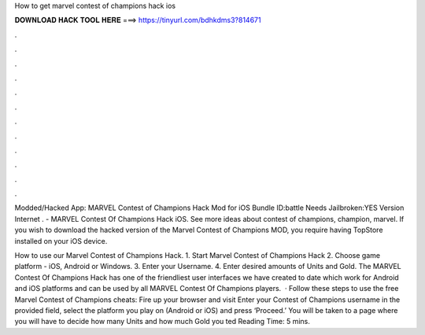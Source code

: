 How to get marvel contest of champions hack ios



𝐃𝐎𝐖𝐍𝐋𝐎𝐀𝐃 𝐇𝐀𝐂𝐊 𝐓𝐎𝐎𝐋 𝐇𝐄𝐑𝐄 ===> https://tinyurl.com/bdhkdms3?814671



.



.



.



.



.



.



.



.



.



.



.



.

Modded/Hacked App: MARVEL Contest of Champions Hack Mod for iOS Bundle ID:battle Needs Jailbroken:YES Version Internet . - MARVEL Contest Of Champions Hack iOS. See more ideas about contest of champions, champion, marvel. If you wish to download the hacked version of the Marvel Contest of Champions MOD, you require having TopStore installed on your iOS device.

How to use our Marvel Contest of Champions Hack. 1. Start Marvel Contest of Champions Hack 2. Choose game platform - iOS, Android or Windows. 3. Enter your Username. 4. Enter desired amounts of Units and Gold. The MARVEL Contest Of Champions Hack has one of the friendliest user interfaces we have created to date which work for Android and iOS platforms and can be used by all MARVEL Contest Of Champions players.  · Follow these steps to use the free Marvel Contest of Champions cheats: Fire up your browser and visit  Enter your Contest of Champions username in the provided field, select the platform you play on (Android or iOS) and press ‘Proceed.’ You will be taken to a page where you will have to decide how many Units and how much Gold you ted Reading Time: 5 mins.
